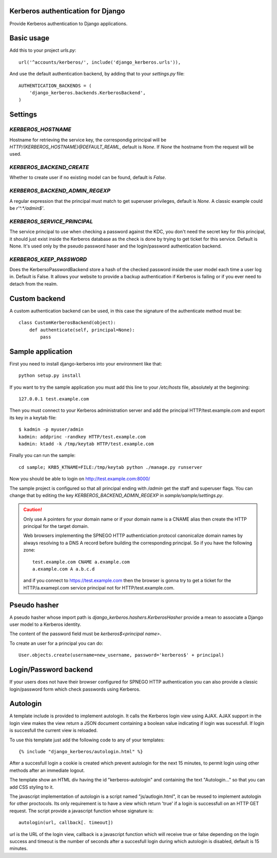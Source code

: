 Kerberos authentication for Django
==================================

Provide Kerberos authentication to Django applications.

Basic usage
===========

Add this to your project `urls.py`::

    url('^accounts/kerberos/', include('django_kerberos.urls')),

And use the default authentication backend, by adding that to your `settings.py` file::

    AUTHENTICATION_BACKENDS = (
        'django_kerberos.backends.KerberosBackend',
    )

Settings
========

`KERBEROS_HOSTNAME`
-------------------

Hostname for retrieving the service key, the correspondig principal will be
`HTTP/{KERBEROS_HOSTNAME}@DEFAULT_REAML`, default is `None`. If `None` the hostname
from the request will be used.

`KERBEROS_BACKEND_CREATE`
-------------------------

Whether to create user if no existing model can be found, default is `False`.

`KERBEROS_BACKEND_ADMIN_REGEXP`
-------------------------------

A regular expression that the principal must match to get superuser privileges,
default is `None`. A classic example could be `r'^.*/admin$'`.

`KERBEROS_SERVICE_PRINCIPAL`
-----------------------------------

The service principal to use when checking a password against the
KDC, you don't need the secret key for this principal, it should
just exist inside the Kerberos database as the check is done by
trying to get ticket for this service. Default is
None. It's used only by the pseudo password haser
and the login/password authentication backend.

`KERBEROS_KEEP_PASSWORD`
------------------------

Does the KerbersoPasswordBackend store a hash of the
checked password inside the user model each time a
user log in. Default is False. It allows your
website to provide a backup authentication if
Kerberos is failing or if you ever need to detach
from the realm.

Custom backend
==============

A custom authentication backend can be used, in this case the signature of the
authenticate method must be::

    class CustomKerberosBackend(object):
        def authenticate(self, principal=None):
            pass

Sample application
==================

First you need to install django-kerberos into your environment like that::

    python setup.py install

If you want to try the sample application you must add this line to your `/etc/hosts` file, absolutely at the beginning::

    127.0.0.1 test.example.com

Then you must connect to your Kerberos administration server and add the
principal HTTP/test.example.com and export its key in a keytab file::

    $ kadmin -p myuser/admin
    kadmin: addprinc -randkey HTTP/test.example.com
    kadmin: ktadd -k /tmp/keytab HTTP/test.example.com

Finally you can run the sample::

    cd sample; KRB5_KTNAME=FILE:/tmp/keytab python ./manage.py runserver

Now you should be able to login on http://test.example.com:8000/

The sample project is configured so that all principal ending with `/admin` get
the staff and superuser flags. You can change that by editing the key
`KERBEROS_BACKEND_ADMIN_REGEXP` in `sample/sample/settings.py`.

.. caution::
   Only use A pointers for your domain name or if your domain name is a CNAME alias then create the HTTP principal for the target domain.

   Web browsers implementing the SPNEGO HTTP authenticiation protocol
   canonicalize domain names by always resolving to a DNS A record before
   building the corresponding principal. So if you have the following zone::

      test.example.com CNAME a.example.com
      a.example.com A a.b.c.d

   and if you connect to https://test.example.com then the browser is gonna try
   to get a ticket for the HTTP/a.examepl.com service principal not for
   HTTP/test.example.com.

Pseudo hasher
=============

A pseudo hasher whose import path is `django_kerberos.hashers.KerberosHasher`
provide a mean to associate a Django user model to a Kerberos identity.

The content of the password field must be `kerberos$<principal name>`.

To create an user for a principal you can do::

   User.objects.create(username=new_username, password='kerberos$' + principal)

Login/Password backend
======================

If your users does not have their browser configured
for SPNEGO HTTP authentication you can also provide
a classic login/password form which check passwords
using Kerberos.

Autologin
=========

A template include is provided to implement autologin. It calls the Kerberos
login view using AJAX. AJAX support in the login view makes the view return a
JSON document containing a boolean value indicating if login was sucessfull.
If login is succesfull the current view is reloaded.

To use this template just add the following code to any of your templates::

   {% include "django_kerberos/autologin.html" %}

After a succesfull login a cookie is created which prevent autologin for the
next 15 minutes, to permit login using other methods after an immediate logout.

The template show an HTML div having the id "kerberos-autologin" and containing
the text "Autologin..." so that you can add CSS styling to it.

The javascript implementation of autologin is a script named
"js/autlogin.html", it can be reused to implement autologin for other
proctocols. Its only requirement is to have a view which return 'true' if a
login is successfull on an HTTP GET request. The script provide a javascript
function whose signature is::

     autologin(url, callback[. timeout])

url is the URL of the login view, callback is a javascript function which will
receive true or false depending on the login success and timeout is the number
of seconds after a succesfull login during which autologin is disabled, default
is 15 minutes.


